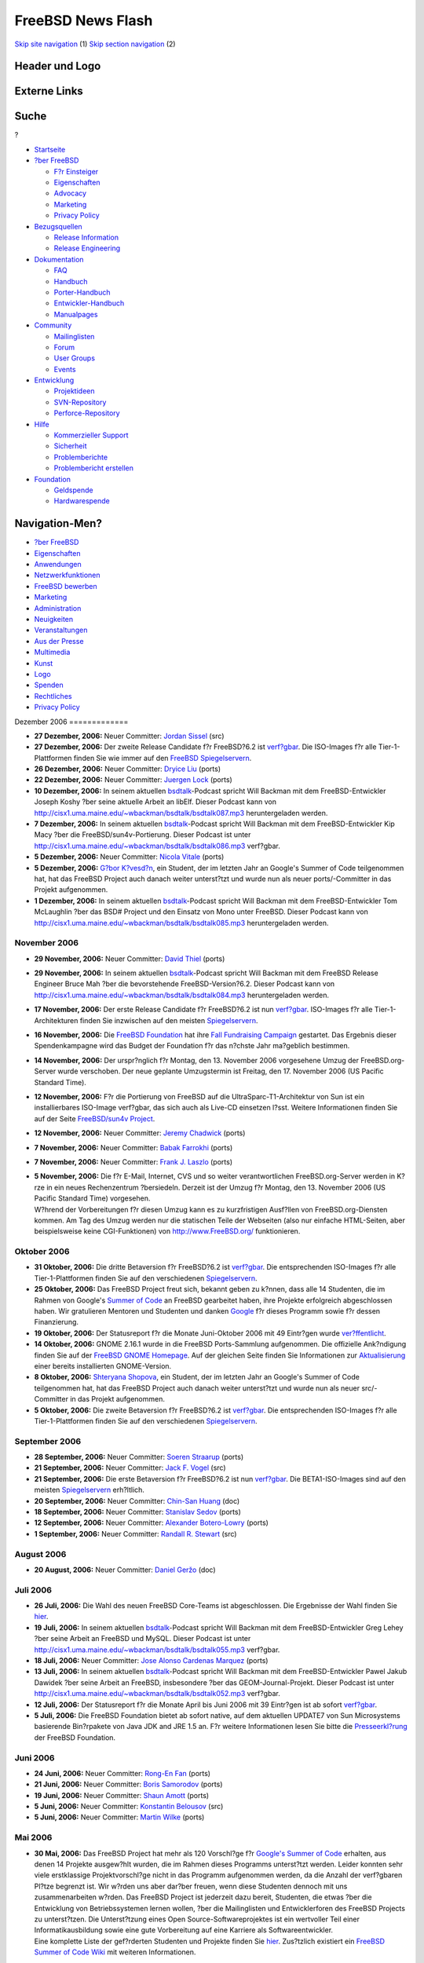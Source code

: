 ==================
FreeBSD News Flash
==================

.. raw:: html

   <div id="containerwrap">

.. raw:: html

   <div id="container">

`Skip site navigation <#content>`__ (1) `Skip section
navigation <#contentwrap>`__ (2)

.. raw:: html

   <div id="headercontainer">

.. raw:: html

   <div id="header">

Header und Logo
---------------

.. raw:: html

   <div id="headerlogoleft">

|FreeBSD|

.. raw:: html

   </div>

.. raw:: html

   <div id="headerlogoright">

Externe Links
-------------

.. raw:: html

   <div id="searchnav">

.. raw:: html

   </div>

.. raw:: html

   <div id="search">

.. raw:: html

   <div>

Suche
-----

.. raw:: html

   <div>

?

.. raw:: html

   </div>

.. raw:: html

   </div>

.. raw:: html

   </div>

.. raw:: html

   </div>

.. raw:: html

   </div>

.. raw:: html

   <div id="menu">

-  `Startseite <../../>`__

-  `?ber FreeBSD <../../about.html>`__

   -  `F?r Einsteiger <../../projects/newbies.html>`__
   -  `Eigenschaften <../../features.html>`__
   -  `Advocacy <../../../advocacy/>`__
   -  `Marketing <../../../marketing/>`__
   -  `Privacy Policy <../../../privacy.html>`__

-  `Bezugsquellen <../../where.html>`__

   -  `Release Information <../../releases/>`__
   -  `Release Engineering <../../../releng/>`__

-  `Dokumentation <../../docs.html>`__

   -  `FAQ <../../../doc/de_DE.ISO8859-1/books/faq/>`__
   -  `Handbuch <../../../doc/de_DE.ISO8859-1/books/handbook/>`__
   -  `Porter-Handbuch <../../../doc/de_DE.ISO8859-1/books/porters-handbook>`__
   -  `Entwickler-Handbuch <../../../doc/de_DE.ISO8859-1/books/developers-handbook>`__
   -  `Manualpages <//www.FreeBSD.org/cgi/man.cgi>`__

-  `Community <../../community.html>`__

   -  `Mailinglisten <../../community/mailinglists.html>`__
   -  `Forum <http://forums.freebsd.org>`__
   -  `User Groups <../../../usergroups.html>`__
   -  `Events <../../../events/events.html>`__

-  `Entwicklung <../../../projects/index.html>`__

   -  `Projektideen <http://wiki.FreeBSD.org/IdeasPage>`__
   -  `SVN-Repository <http://svnweb.FreeBSD.org>`__
   -  `Perforce-Repository <http://p4web.FreeBSD.org>`__

-  `Hilfe <../../support.html>`__

   -  `Kommerzieller Support <../../../commercial/commercial.html>`__
   -  `Sicherheit <../../../security/>`__
   -  `Problemberichte <//www.FreeBSD.org/cgi/query-pr-summary.cgi>`__
   -  `Problembericht erstellen <../../send-pr.html>`__

-  `Foundation <http://www.freebsdfoundation.org/>`__

   -  `Geldspende <http://www.freebsdfoundation.org/donate/>`__
   -  `Hardwarespende <../../../donations/>`__

.. raw:: html

   </div>

.. raw:: html

   </div>

.. raw:: html

   <div id="content">

.. raw:: html

   <div id="sidewrap">

.. raw:: html

   <div id="sidenav">

Navigation-Men?
---------------

-  `?ber FreeBSD <../../about.html>`__
-  `Eigenschaften <../../features.html>`__
-  `Anwendungen <../../applications.html>`__
-  `Netzwerkfunktionen <../../internet.html>`__
-  `FreeBSD bewerben <../../../advocacy/>`__
-  `Marketing <../../../marketing/>`__
-  `Administration <../../administration.html>`__
-  `Neuigkeiten <../../news/newsflash.html>`__
-  `Veranstaltungen <../../../events/events.html>`__
-  `Aus der Presse <../../news/press.html>`__
-  `Multimedia <../../../multimedia/multimedia.html>`__
-  `Kunst <../../art.html>`__
-  `Logo <../../logo.html>`__
-  `Spenden <../../../donations/>`__
-  `Rechtliches <../../../copyright/>`__
-  `Privacy Policy <../../../privacy.html>`__

.. raw:: html

   </div>

.. raw:: html

   </div>

.. raw:: html

   <div id="contentwrap">

|FreeBSD News|
Dezember 2006
=============

-  \ **27 Dezember, 2006:** Neuer Committer: `Jordan
   Sissel <mailto:jls@FreeBSD.org>`__ (src)

-  \ **27 Dezember, 2006:** Der zweite Release Candidate f?r FreeBSD?6.2
   ist
   `verf?gbar <http://lists.freebsd.org/pipermail/freebsd-stable/2006-December/031742.html>`__.
   Die ISO-Images f?r alle Tier-1-Plattformen finden Sie wie immer auf
   den `FreeBSD
   Spiegelservern <../../../doc/de_DE.ISO8859-1/books/handbook/mirrors-ftp.html>`__.

-  \ **26 Dezember, 2006:** Neuer Committer: `Dryice
   Liu <mailto:dryice@FreeBSD.org>`__ (ports)

-  \ **22 Dezember, 2006:** Neuer Committer: `Juergen
   Lock <mailto:nox@FreeBSD.org>`__ (ports)

-  \ **10 Dezember, 2006:** In seinem aktuellen
   `bsdtalk <http://bsdtalk.blogspot.com/>`__-Podcast spricht Will
   Backman mit dem FreeBSD-Entwickler Joseph Koshy ?ber seine aktuelle
   Arbeit an libElf. Dieser Podcast kann von
   http://cisx1.uma.maine.edu/~wbackman/bsdtalk/bsdtalk087.mp3
   heruntergeladen werden.

-  \ **7 Dezember, 2006:** In seinem aktuellen
   `bsdtalk <http://bsdtalk.blogspot.com/>`__-Podcast spricht Will
   Backman mit dem FreeBSD-Entwickler Kip Macy ?ber die
   FreeBSD/sun4v-Portierung. Dieser Podcast ist unter
   http://cisx1.uma.maine.edu/~wbackman/bsdtalk/bsdtalk086.mp3
   verf?gbar.

-  \ **5 Dezember, 2006:** Neuer Committer: `Nicola
   Vitale <mailto:nivit@FreeBSD.org>`__ (ports)

-  \ **5 Dezember, 2006:** `G?bor
   K?vesd?n <mailto:gabor@FreeBSD.org>`__, ein Student, der im letzten
   Jahr an Google's Summer of Code teilgenommen hat, hat das FreeBSD
   Project auch danach weiter unterst?tzt und wurde nun als neuer
   ports/-Committer in das Projekt aufgenommen.

-  \ **1 Dezember, 2006:** In seinem aktuellen
   `bsdtalk <http://bsdtalk.blogspot.com/>`__-Podcast spricht Will
   Backman mit dem FreeBSD-Entwickler Tom McLaughlin ?ber das BSD#
   Project und den Einsatz von Mono unter FreeBSD. Dieser Podcast kann
   von http://cisx1.uma.maine.edu/~wbackman/bsdtalk/bsdtalk085.mp3
   heruntergeladen werden.

November 2006
=============

-  \ **29 November, 2006:** Neuer Committer: `David
   Thiel <mailto:lx@FreeBSD.org>`__ (ports)

-  \ **29 November, 2006:** In seinem aktuellen
   `bsdtalk <http://bsdtalk.blogspot.com/>`__-Podcast spricht Will
   Backman mit dem FreeBSD Release Engineer Bruce Mah ?ber die
   bevorstehende FreeBSD-Version?6.2. Dieser Podcast kann von
   http://cisx1.uma.maine.edu/~wbackman/bsdtalk/bsdtalk084.mp3
   heruntergeladen werden.

-  \ **17 November, 2006:** Der erste Release Candidate f?r FreeBSD?6.2
   ist nun
   `verf?gbar <http://lists.freebsd.org/pipermail/freebsd-stable/2006-November/030811.html>`__.
   ISO-Images f?r alle Tier-1-Architekturen finden Sie inzwischen auf
   den meisten
   `Spiegelservern <../../../doc/de_DE.ISO8859-1/books/handbook/mirrors-ftp.html>`__.

-  \ **16 November, 2006:** Die `FreeBSD
   Foundation <http://www.freebsdfoundation.org/>`__ hat ihre `Fall
   Fundraising Campaign <http://www.freebsdfoundation.org/donate/>`__
   gestartet. Das Ergebnis dieser Spendenkampagne wird das Budget der
   Foundation f?r das n?chste Jahr ma?geblich bestimmen.

-  \ **14 November, 2006:** Der urspr?nglich f?r Montag, den 13.
   November 2006 vorgesehene Umzug der FreeBSD.org-Server wurde
   verschoben. Der neue geplante Umzugstermin ist Freitag, den 17.
   November 2006 (US Pacific Standard Time).

-  \ **12 November, 2006:** F?r die Portierung von FreeBSD auf die
   UltraSparc-T1-Architektur von Sun ist ein installierbares ISO-Image
   verf?gbar, das sich auch als Live-CD einsetzen l?sst. Weitere
   Informationen finden Sie auf der Seite `FreeBSD/sun4v
   Project <../../platforms/sun4v.html>`__.

-  \ **12 November, 2006:** Neuer Committer: `Jeremy
   Chadwick <mailto:koitsu@FreeBSD.org>`__ (ports)

-  \ **7 November, 2006:** Neuer Committer: `Babak
   Farrokhi <mailto:farrokhi@FreeBSD.org>`__ (ports)

-  \ **7 November, 2006:** Neuer Committer: `Frank J.
   Laszlo <mailto:laszlof@FreeBSD.org>`__ (ports)

-  | \ **5 November, 2006:** Die f?r E-Mail, Internet, CVS und so weiter
     verantwortlichen FreeBSD.org-Server werden in K?rze in ein neues
     Rechenzentrum ?bersiedeln. Derzeit ist der Umzug f?r Montag, den
     13. November 2006 (US Pacific Standard Time) vorgesehen.
   | W?hrend der Vorbereitungen f?r diesen Umzug kann es zu
     kurzfristigen Ausf?llen von FreeBSD.org-Diensten kommen. Am Tag des
     Umzug werden nur die statischen Teile der Webseiten (also nur
     einfache HTML-Seiten, aber beispielsweise keine CGI-Funktionen) von
     http://www.FreeBSD.org/ funktionieren.

Oktober 2006
============

-  \ **31 Oktober, 2006:** Die dritte Betaversion f?r FreeBSD?6.2 ist
   `verf?gbar <http://lists.freebsd.org/pipermail/freebsd-stable/2006-November/030277.html>`__.
   Die entsprechenden ISO-Images f?r alle Tier-1-Plattformen finden Sie
   auf den verschiedenen
   `Spiegelservern <../../../doc/de_DE.ISO8859-1/books/handbook/mirrors-ftp.html>`__.

-  \ **25 Oktober, 2006:** Das FreeBSD Project freut sich, bekannt geben
   zu k?nnen, dass alle 14 Studenten, die im Rahmen von Google's `Summer
   of Code <../../../projects/summerofcode-2006.html>`__ an FreeBSD
   gearbeitet haben, ihre Projekte erfolgreich abgeschlossen haben. Wir
   gratulieren Mentoren und Studenten und danken
   `Google <http://www.google.com/bsd>`__ f?r dieses Programm sowie f?r
   dessen Finanzierung.

-  \ **19 Oktober, 2006:** Der Statusreport f?r die Monate Juni-Oktober
   2006 mit 49 Eintr?gen wurde
   `ver?ffentlicht <../../../news/status/report-2006-10-2006-12.html>`__.

-  \ **14 Oktober, 2006:** GNOME 2.16.1 wurde in die FreeBSD
   Ports-Sammlung aufgenommen. Die offizielle Ank?ndigung finden Sie auf
   der `FreeBSD GNOME Homepage <../../../gnome/index.html>`__. Auf der
   gleichen Seite finden Sie Informationen zur
   `Aktualisierung <../../../gnome/docs/faq216.html>`__ einer bereits
   installierten GNOME-Version.

-  \ **8 Oktober, 2006:** `Shteryana
   Shopova <mailto:syrinx@FreeBSD.org>`__, ein Student, der im letzten
   Jahr an Google's Summer of Code teilgenommen hat, hat das FreeBSD
   Project auch danach weiter unterst?tzt und wurde nun als neuer
   src/-Committer in das Projekt aufgenommen.

-  \ **5 Oktober, 2006:** Die zweite Betaversion f?r FreeBSD?6.2 ist
   `verf?gbar <http://lists.freebsd.org/pipermail/freebsd-stable/2006-October/029171.html>`__.
   Die entsprechenden ISO-Images f?r alle Tier-1-Plattformen finden Sie
   auf den verschiedenen
   `Spiegelservern <../../../doc/de_DE.ISO8859-1/books/handbook/mirrors-ftp.html>`__.

September 2006
==============

-  \ **28 September, 2006:** Neuer Committer: `Soeren
   Straarup <mailto:xride@FreeBSD.org>`__ (ports)

-  \ **21 September, 2006:** Neuer Committer: `Jack F.
   Vogel <mailto:jfv@FreeBSD.org>`__ (src)

-  \ **21 September, 2006:** Die erste Betaversion f?r FreeBSD?6.2 ist
   nun
   `verf?gbar <http://lists.freebsd.org/pipermail/freebsd-stable/2006-September/028584.html>`__.
   Die BETA1-ISO-Images sind auf den meisten
   `Spiegelservern <../../../doc/de_DE.ISO8859-1/books/handbook/mirrors-ftp.html>`__
   erh?ltlich.

-  \ **20 September, 2006:** Neuer Committer: `Chin-San
   Huang <mailto:chinsan@FreeBSD.org>`__ (doc)

-  \ **18 September, 2006:** Neuer Committer: `Stanislav
   Sedov <mailto:stas@FreeBSD.org>`__ (ports)

-  \ **12 September, 2006:** Neuer Committer: `Alexander
   Botero-Lowry <mailto:alexbl@FreeBSD.org>`__ (ports)

-  \ **1 September, 2006:** Neuer Committer: `Randall R.
   Stewart <mailto:rrs@FreeBSD.org>`__ (src)

August 2006
===========

-  \ **20 August, 2006:** Neuer Committer: `Daniel
   Geržo <mailto:danger@FreeBSD.org>`__ (doc)

Juli 2006
=========

-  \ **26 Juli, 2006:** Die Wahl des neuen FreeBSD Core-Teams ist
   abgeschlossen. Die Ergebnisse der Wahl finden Sie
   `hier <http://docs.freebsd.org/cgi/getmsg.cgi?fetch=0+0+archive/2006/freebsd-announce/20060730.freebsd-announce>`__.

-  \ **19 Juli, 2006:** In seinem aktuellen
   `bsdtalk <http://bsdtalk.blogspot.com/>`__-Podcast spricht Will
   Backman mit dem FreeBSD-Entwickler Greg Lehey ?ber seine Arbeit an
   FreeBSD und MySQL. Dieser Podcast ist unter
   http://cisx1.uma.maine.edu/~wbackman/bsdtalk/bsdtalk055.mp3
   verf?gbar.

-  \ **18 Juli, 2006:** Neuer Committer: `Jose Alonso Cardenas
   Marquez <mailto:acm@FreeBSD.org>`__ (ports)

-  \ **13 Juli, 2006:** In seinem aktuellen
   `bsdtalk <http://bsdtalk.blogspot.com/>`__-Podcast spricht Will
   Backman mit dem FreeBSD-Entwickler Pawel Jakub Dawidek ?ber seine
   Arbeit an FreeBSD, insbesondere ?ber das GEOM-Journal-Projekt. Dieser
   Podcast ist unter
   http://cisx1.uma.maine.edu/~wbackman/bsdtalk/bsdtalk052.mp3
   verf?gbar.

-  \ **12 Juli, 2006:** Der Statusreport f?r die Monate April bis Juni
   2006 mit 39 Eintr?gen ist ab sofort
   `verf?gbar <../../../news/status/report-2006-04-2006-06.html>`__.

-  \ **5 Juli, 2006:** Die FreeBSD Foundation bietet ab sofort native,
   auf dem aktuellen UPDATE7 von Sun Microsystems basierende Bin?rpakete
   von Java JDK and JRE 1.5 an. F?r weitere Informationen lesen Sie
   bitte die
   `Presseerkl?rung <http://www.freebsdfoundation.org/press/20060705-PRrelease.shtml>`__
   der FreeBSD Foundation.

Juni 2006
=========

-  \ **24 Juni, 2006:** Neuer Committer: `Rong-En
   Fan <mailto:rafan@FreeBSD.org>`__ (ports)

-  \ **21 Juni, 2006:** Neuer Committer: `Boris
   Samorodov <mailto:bsam@FreeBSD.org>`__ (ports)

-  \ **19 Juni, 2006:** Neuer Committer: `Shaun
   Amott <mailto:shaun@FreeBSD.org>`__ (ports)

-  \ **5 Juni, 2006:** Neuer Committer: `Konstantin
   Belousov <mailto:kib@FreeBSD.org>`__ (src)

-  \ **5 Juni, 2006:** Neuer Committer: `Martin
   Wilke <mailto:miwi@FreeBSD.org>`__ (ports)

Mai 2006
========

-  | \ **30 Mai, 2006:** Das FreeBSD Project hat mehr als 120 Vorschl?ge
     f?r `Google's Summer of
     Code <http://code.google.com/summerofcode.html>`__ erhalten, aus
     denen 14 Projekte ausgew?hlt wurden, die im Rahmen dieses Programms
     unterst?tzt werden. Leider konnten sehr viele erstklassige
     Projektvorschl?ge nicht in das Programm aufgenommen werden, da die
     Anzahl der verf?gbaren Pl?tze begrenzt ist. Wir w?rden uns aber
     dar?ber freuen, wenn diese Studenten dennoch mit uns
     zusammenarbeiten w?rden. Das FreeBSD Project ist jederzeit dazu
     bereit, Studenten, die etwas ?ber die Entwicklung von
     Betriebssystemen lernen wollen, ?ber die Mailinglisten und
     Entwicklerforen des FreeBSD Projects zu unterst?tzen. Die
     Unterst?tzung eines Open Source-Softwareprojektes ist ein
     wertvoller Teil einer Informatikausbildung sowie eine gute
     Vorbereitung auf eine Karriere als Softwareentwickler.
   | Eine komplette Liste der gef?rderten Studenten und Projekte finden
     Sie `hier <../../../projects/summerofcode.html>`__. Zus?tzlich
     existiert ein `FreeBSD Summer of Code
     Wiki <http://wiki.freebsd.org/moin.cgi/SummerOfCode2006>`__ mit
     weiteren Informationen.

-  \ **30 Mai, 2006:** `Paolo Pisati <mailto:piso@FreeBSD.org>`__, ein
   Student, der im letzten Jahr an Google's Summer of Code teilgenommen
   hat, hat das FreeBSD Project auch danach weiter unterst?tzt und wurde
   nun als neuer src/-Committer in das Projekt aufgenommen.

-  \ **26 Mai, 2006:** In seinem aktuellen
   `bsdtalk <http://bsdtalk.blogspot.com/>`__-Podcast spricht Will
   Backman mit dem FreeBSD-Entwickler Poul-Henning Kamp ?ber seine
   Arbeit an FreeBSD. Dieser Podcast ist unter
   http://cisx1.uma.maine.edu/~wbackman/bsdtalk/bsdtalk048.mp3
   erh?ltlich.

-  \ **25 Mai, 2006:** `FreeBSD
   5.5-RELEASE <../../../releases/5.5R/announce.html>`__ wurde
   ver?ffentlicht. Lesen Sie bitte die `Release
   Errata <../../../releases/5.5R/errata.html>`__, bevor Sie die neue
   Version installieren, um sich ?ber eventuelle Neuigkeiten und
   Probleme mit FreeBSD 5.5 zu informieren. Weitere Informationen finden
   Sie auf der Seite `Release
   Information <../../releases/index.html>`__.

-  \ **21 Mai, 2006:** FreeBSD ist nun in der Lage, ein komplettes "make
   buildworld" auf Rechnern mit dem `T1-Prozessor mit
   CoolThreads-Technologie <http://www.sun.com/processors/UltraSPARC-T1/>`__
   von Sun auszuf?hren (ist also auch auf dieser Plattform
   "self-hosting"). Der dazu ben?tigte Code befindet sich derzeit noch
   im `FreeBSD
   Perforce-Versionskontrollsystem <http://perforce.freebsd.org/branchView.cgi?BRANCH=kmacy%5fsun4v>`__
   und wird in das offizielle CVS-Repository ?bernommen werden, sobald
   die Unterst?tzung f?r "logical domaining" verf?gbar ist. Ein
   Protokoll des Systemstarts finden Sie
   `hier <http://www.fsmware.com/sun4v/dmesg_latest.txt>`__.

-  \ **17 Mai, 2006:** Neuer Committer: `Thomas
   Wintergerst <mailto:twinterg@FreeBSD.org>`__ (src)

-  \ **16 Mai, 2006:** Der erste (und wahrscheinlich auch letzte)
   Release Candidate f?r FreeBSD 5.5 ist nun
   `verf?gbar <http://lists.freebsd.org/pipermail/freebsd-stable/2006-May/025589.html>`__.
   Die entsprechenden ISO-Images finden Sie auf den verschiedenen
   `FreeBSD
   Spiegelservern <../../../doc/de_DE.ISO8859-1/books/handbook/mirrors-ftp.html>`__.

-  \ **8 Mai, 2006:** `FreeBSD
   6.1-RELEASE <../../../releases/6.1R/announce.html>`__ wurde
   ver?ffentlicht. Lesen Sie bitte die `Release
   Errata <../../../releases/6.1R/errata.html>`__, bevor Sie die neue
   Version installieren, um sich ?ber eventuelle Neuigkeiten und
   Probleme mit 6.1 zu informieren. Weitere Informationen finden Sie auf
   der Seite `Release Information <../../releases/index.html>`__.

-  \ **8 Mai, 2006:** Die Bewerbungsfrist f?r den von Google
   unterst?tzten `Summer of Code
   2006 <http://code.google.com/summerofcode.html>`__ wurde bis
   Dienstag, 11:00 Uhr PDT (Pacific Daylight Time) verl?ngert. Eine
   Liste mit FreeBSD-spezifischen Projekten und potentiellen Mentoren
   finden Sie `hier <../../../projects/summerofcode.html>`__.

-  \ **7 Mai, 2006:** Neuer Committer: `Ion-Mihai
   Tetcu <mailto:itetcu@FreeBSD.org>`__ (ports)

-  \ **6 Mai, 2006:** Neuer Committer: `Stefan
   Walter <mailto:stefan@FreeBSD.org>`__ (ports)

-  \ **6 Mai, 2006:** Neuer Committer: `Andrew
   Pantyukhin <mailto:sat@FreeBSD.org>`__ (ports)

-  \ **2 Mai, 2006:** Der zweite (und voraussichtlich letzte) Release
   Candidate f?r FreeBSD?6.1 ist
   `verf?gbar <http://lists.freebsd.org/pipermail/freebsd-hackers/2006-May/016386.html>`__.
   Die entsprechenden RC2-ISO-Images finden Sie auf den verschiedenen
   `Spiegelservern <../../../doc/de_DE.ISO8859-1/books/handbook/mirrors-ftp.html>`__.

-  | \ **1 Mai, 2006:** Das FreeBSD Project nimmt ab sofort Bewerbungen
     f?r den vor Kurzem hier angek?ndigten und von Google unterst?tzten
     `Summer of Code 2006 <http://code.google.com/summerofcode.html>`__
     entgegen. Dieses Programm f?rdert Studenten, die diesen Sommer
     damit verbringen, Open Source-Projekte zu unterst?tzen. Eine Liste
     mit FreeBSD-spezifischen Projekten und potentiellen Mentoren finden
     Sie `hier <../../../projects/summerofcode.html>`__.
   | Nach der Auswahl eines geeigneten Projekts und eines Mentors
     sollten interessierte Studenten einen Teilnahmeantrag ausf?llen und
     an Google senden. Antr?ge werden ab sofort bis einschlie?lich 8.
     Mai 2006, 17:00 Uhr Pacific Daylight Time (dies entspricht dem 9.
     Mai 2006, 0:00 Uhr UTC) entgegen genommen. Die akzeptierten
     Bewerbungen werden Ende Mai bekanntgegeben. Weitere Informationen
     finden Sie in den
     `Studenten-FAQ <http://code.google.com/soc/studentfaq.html>`__.

-  \ **1 Mai, 2006:** Ein Treiber f?r HighPoint's RocketRAID 232x-Reihe
   von SATA-RAID-Controllern, rr232x(4), wurde in FreeBSD-CURRENT sowie
   in die Entwicklungszweige RELENG\_6 und RELENG\_6\_1 aufgenommen.
   Damit wird der Treiber im bevorstehenden FreeBSD 6.1-RELEASE bereits
   enthalten sein.

-  \ **1 Mai, 2006:** Erweiterte Commit-Privilegien: `Xin
   LI <mailto:delphij@FreeBSD.org>`__ (src, doc, ports)

April 2006
==========

-  \ **30 April, 2006:** Neuer Committer: `Lars Balker
   Rasmussen <mailto:lbr@FreeBSD.org>`__ (ports)

-  \ **15 April, 2006:** In seinem aktuellen
   `bsdtalk <http://bsdtalk.blogspot.com/>`__-Podcast spricht Will
   Backman mit dem FreeBSD-Entwickler Joe Marcus Clarke ?ber den Einsatz
   des GNOME-Desktops unter FreeBSD. Der Podcast ist unter
   http://cisx1.uma.maine.edu/~wbackman/bsdtalk/bsdtalk032.mp3
   verf?gbar.

-  \ **14 April, 2006:** Der Statusbericht f?r die Monate Januar bis
   M?rz 2006 mit 29 Eintr?gen ist ab sofort
   `verf?gbar <../../../news/status/report-jan-2006-mar-2006.html>`__.

-  \ **14 April, 2006:** Das FreeBSD Project beteiligt sich am `Summer
   of Code 2006 <http://code.google.com/summerofcode.html>`__-Programm
   von Google. Dieses Programm f?rdert Studenten, die diesen Sommer
   damit verbringen, Open Source Projekte zu unterst?tzen. Eine Liste
   mit FreeBSD-spezifischen Projekten und potentiellen Mentoren finden
   Sie `hier <../../../projects/summerofcode.html>`__.

-  \ **13 April, 2006:** Der erste Release Candidate von FreeBSD 6.1 ist
   ab sofort
   `verf?gbar <http://lists.freebsd.org/pipermail/freebsd-hackers/2006-April/016104.html>`__.
   Die entsprechenden ISO-Images finden Sie auf den diversen
   `FreeBSD-Spiegelservern <../../../doc/de_DE.ISO8859-1/books/handbook/mirrors-ftp.html>`__.

-  \ **11 April, 2006:** Ein Treiber f?r die Broadcom NetXtreme
   II-Familie von Gigabit-Ethernet-Chips, bce(4), wurde in
   FreeBSD-CURRENT aufgenommen. Diese Treiber soll in K?rze auch im
   Zweig FreeBSD 6-STABLE verf?gbar sein.

-  \ **6 April, 2006:** Die FreeBSD Foundation bietet ab sofort native
   Bin?rpakete von Java JDK und JRE 1.5 f?r FreeBSD an. Weitere
   Informationen finden Sie in der von der FreeBSD Foundation
   herausgegebenen
   `Pressemitteilung <http://www.freebsdfoundation.org/press/20060405-PRrelease.shtml>`__.

-  \ **4 April, 2006:** Neuer Committer: `Alejandro
   Pulver <mailto:alepulver@FreeBSD.org>`__ (ports)

-  \ **2 April, 2006:** Neuer Committer: `Johan van
   Selst <mailto:johans@FreeBSD.org>`__ (ports)

M?rz 2006
=========

-  \ **31 M?rz, 2006:** Neuer Committer: `Jean Milanez
   Melo <mailto:jmelo@FreeBSD.org>`__ (ports)

-  \ **15 M?rz, 2006:** Die vierten Beta-Versionen f?r FreeBSD?5.5 sowie
   FreeBSD?6.1 sind nun
   `verf?gbar <http://lists.freebsd.org/pipermail/freebsd-hackers/2006-March/015730.html>`__.
   Die jeweiligen BETA4-ISO-Images finden Sie auf den diversen
   `FreeBSD-Spiegelservern <../../../doc/de_DE.ISO8859-1/books/handbook/mirrors-ftp.html>`__.

Februar 2006
============

-  \ **22 Februar, 2006:** Neuer Committer: `Wojciech A.
   Koszek <mailto:wkoszek@FreeBSD.org>`__ (src)

-  \ **20 Februar, 2006:** Die zweiten Beta-Versionen f?r FreeBSD 5.5
   and FreeBSD 6.1 sind ab sofort
   `verf?gbar <http://lists.freebsd.org/pipermail/freebsd-hackers/2006-February/015499.html>`__.
   Die jeweiligen BETA2-ISO-Images finden Sie auf den diversen
   `FreeBSD-Spiegelservern <../../../doc/de_DE.ISO8859-1/books/handbook/mirrors-ftp.html>`__.

-  \ **18 Februar, 2006:** In seinem aktuellen
   `bsdtalk <http://bsdtalk.blogspot.com/>`__-Podcast spricht Will
   Backman mit dem FreeBSD-Entwickler Marshall Kirk McKusick. Dieser
   Podcast ist unter
   http://cisx1.uma.maine.edu/~wbackman/bsdtalk/bsdtalk018.mp3
   verf?gbar.

-  \ **17 Februar, 2006:** In Ausgabe 17 seiner
   `bsdtalk <http://bsdtalk.blogspot.com/>`__-Podcast-Serie spricht Will
   Backman mit dem FreeBSD Release-Engineer Scott Long ?ber die
   bevorstehenden FreeBSD-Versionen 5.5 und 6.1 sowie ?ber damit im
   Zusammenhang stehende Themen. Dieser Podcast ist unter
   http://cisx1.uma.maine.edu/~wbackman/bsdtalk/bsdtalk017.mp3
   verf?gbar.

-  \ **13 Februar, 2006:** Der Kurs \`\`FreeBSD Kernel Internals: An
   Intensive Code Walkthrough'' wird im Fr?hjahr 2006 im historischen
   Hillside Club, 2286 Cedar Strett, Berkeley, CA 94709 in der N?he des
   Berkeley Campus stattfinden. Der Kurs findet einmal pro Woche vom 22.
   Februar bis zum 13. Juni in der Zeit von 18:30 bis 21:45 statt.
   Weitere Informationen finden Sie
   `hier <http://www.mckusick.com/courses/adveveclass.html>`__.

-  \ **13 Februar, 2006:** Neuer Committer: `Chuck
   Lever <mailto:cel@FreeBSD.org>`__ (src)

-  \ **9 Februar, 2006:** Die ersten Beta-Versionen f?r FreeBSD 5.5
   sowie FreeBSD 6.1 sind ab sofort
   `verf?gbar <http://lists.freebsd.org/pipermail/freebsd-hackers/2006-February/015418.html>`__.
   Die jeweiligen BETA1-ISO-Images sind wie immer ?ber die
   `FreeBSD-Spiegelseiten <../../../doc/de_DE.ISO8859-1/books/handbook/mirrors-ftp.html>`__
   erh?ltlich.

Januar 2006
===========

-  \ **31 Januar, 2006:** Erweiterte Commit-Privilegien: `Colin
   Percival <mailto:cperciva@FreeBSD.org>`__ (src, ports)

-  \ **26 Januar, 2006:** Der Statusreport f?r die Monate
   Oktober-Dezember 2005 mit 26 Eintr?gen ist
   `verf?gbar <../../../news/status/report-2005-10-2005-12.html>`__.

-  \ **19 Januar, 2006:** Neuer Committer: `Matteo
   Riondato <mailto:matteo@FreeBSD.org>`__ (src)

-  \ **19 Januar, 2006:** Neuer Committer: `Vasil
   Dimov <mailto:vd@FreeBSD.org>`__ (ports)

-  \ **16 Januar, 2006:** Neuer Committer: `Rink
   Springer <mailto:rink@FreeBSD.org>`__ (src)

Other project news: `2009 <../2009/index.html>`__,
`2008 <../2008/index.html>`__, `2007 <../2007/index.html>`__,
`2006 <../2006/index.html>`__, `2005 <../2005/index.html>`__,
`2004 <../2004/index.html>`__, `2003 <../2003/index.html>`__,
`2002 <../2002/index.html>`__, `2001 <../2001/index.html>`__,
`2000 <../2000/index.html>`__, `1999 <../1999/index.html>`__,
`1998 <../1998/index.html>`__, `1997 <../1997/index.html>`__,
`1996 <../1996/index.html>`__, `1993 <../1993/index.html>`__

`News Home <../../news/news.html>`__

.. raw:: html

   </div>

.. raw:: html

   </div>

.. raw:: html

   <div id="footer">

`Sitemap <../../../search/index-site.html>`__ \| `Legal
Notices <../../../copyright/>`__ \| ? 1995–2015 The FreeBSD Project.
Alle Rechte vorbehalten.

.. raw:: html

   </div>

.. raw:: html

   </div>

.. raw:: html

   </div>

.. |FreeBSD| image:: ../../../layout/images/logo-red.png
   :target: ../..
.. |FreeBSD News| image:: ../../../gifs/news.jpg
